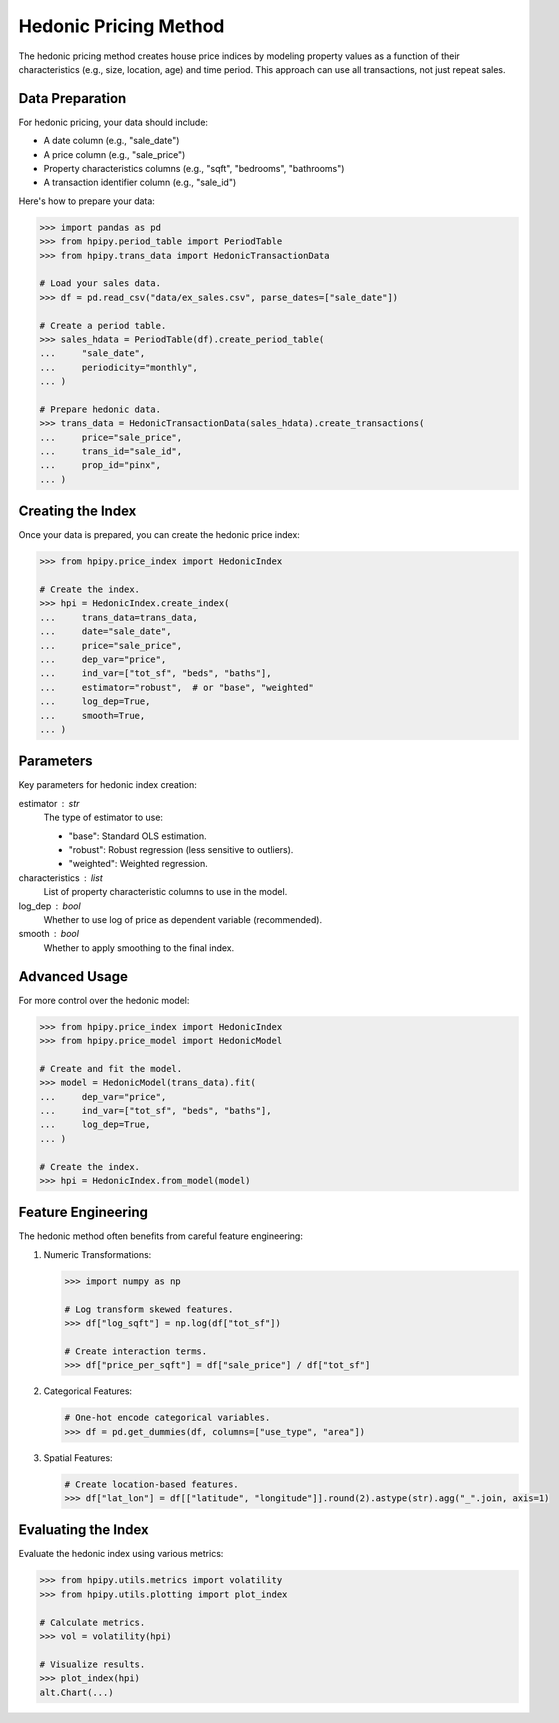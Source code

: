 Hedonic Pricing Method
======================

The hedonic pricing method creates house price indices by modeling property values as a function of their characteristics (e.g., size, location, age) and time period. This approach can use all transactions, not just repeat sales.

Data Preparation
----------------

For hedonic pricing, your data should include:

* A date column (e.g., "sale_date")
* A price column (e.g., "sale_price")
* Property characteristics columns (e.g., "sqft", "bedrooms", "bathrooms")
* A transaction identifier column (e.g., "sale_id")

Here's how to prepare your data:

.. code-block:: python

    >>> import pandas as pd
    >>> from hpipy.period_table import PeriodTable
    >>> from hpipy.trans_data import HedonicTransactionData

    # Load your sales data.
    >>> df = pd.read_csv("data/ex_sales.csv", parse_dates=["sale_date"])

    # Create a period table.
    >>> sales_hdata = PeriodTable(df).create_period_table(
    ...     "sale_date",
    ...     periodicity="monthly",
    ... )

    # Prepare hedonic data.
    >>> trans_data = HedonicTransactionData(sales_hdata).create_transactions(
    ...     price="sale_price",
    ...     trans_id="sale_id",
    ...     prop_id="pinx",
    ... )

Creating the Index
------------------

Once your data is prepared, you can create the hedonic price index:

.. code-block:: python

    >>> from hpipy.price_index import HedonicIndex

    # Create the index.
    >>> hpi = HedonicIndex.create_index(
    ...     trans_data=trans_data,
    ...     date="sale_date",
    ...     price="sale_price",
    ...     dep_var="price",
    ...     ind_var=["tot_sf", "beds", "baths"],
    ...     estimator="robust",  # or "base", "weighted"
    ...     log_dep=True,
    ...     smooth=True,
    ... )

Parameters
----------

Key parameters for hedonic index creation:

estimator : str
    The type of estimator to use:

    * "base": Standard OLS estimation.
    * "robust": Robust regression (less sensitive to outliers).
    * "weighted": Weighted regression.

characteristics : list
    List of property characteristic columns to use in the model.

log_dep : bool
    Whether to use log of price as dependent variable (recommended).

smooth : bool
    Whether to apply smoothing to the final index.

Advanced Usage
--------------

For more control over the hedonic model:

.. code-block:: python

    >>> from hpipy.price_index import HedonicIndex
    >>> from hpipy.price_model import HedonicModel

    # Create and fit the model.
    >>> model = HedonicModel(trans_data).fit(
    ...     dep_var="price",
    ...     ind_var=["tot_sf", "beds", "baths"],
    ...     log_dep=True,
    ... )

    # Create the index.
    >>> hpi = HedonicIndex.from_model(model)

Feature Engineering
-------------------

The hedonic method often benefits from careful feature engineering:

1. Numeric Transformations:
   
   .. code-block:: python

       >>> import numpy as np

       # Log transform skewed features.
       >>> df["log_sqft"] = np.log(df["tot_sf"])

       # Create interaction terms.
       >>> df["price_per_sqft"] = df["sale_price"] / df["tot_sf"]

2. Categorical Features:
   
   .. code-block:: python

       # One-hot encode categorical variables.
       >>> df = pd.get_dummies(df, columns=["use_type", "area"])

3. Spatial Features:
   
   .. code-block:: python

       # Create location-based features.
       >>> df["lat_lon"] = df[["latitude", "longitude"]].round(2).astype(str).agg("_".join, axis=1)

Evaluating the Index
--------------------

Evaluate the hedonic index using various metrics:

.. code-block:: python

    >>> from hpipy.utils.metrics import volatility
    >>> from hpipy.utils.plotting import plot_index

    # Calculate metrics.
    >>> vol = volatility(hpi)

    # Visualize results.
    >>> plot_index(hpi)
    alt.Chart(...)
